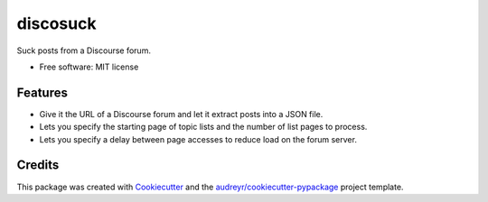 =========
discosuck
=========


.. image:: https://img.shields.io/pypi/v/discosuck.svg
        :target: https://pypi.python.org/pypi/discosuck

.. .. image:: https://img.shields.io/travis/devbisme/discosuck.svg
..         :target: https://travis-ci.com/devbisme/discosuck

.. .. image:: https://readthedocs.org/projects/discosuck/badge/?version=latest
..         :target: https://discosuck.readthedocs.io/en/latest/?version=latest
..         :alt: Documentation Status



Suck posts from a Discourse forum.


* Free software: MIT license

.. * Documentation: https://discosuck.readthedocs.io.


Features
--------

* Give it the URL of a Discourse forum and let it extract posts into a JSON file.
* Lets you specify the starting page of topic lists and the number of list pages to process.
* Lets you specify a delay between page accesses to reduce load on the forum server.

Credits
-------

This package was created with Cookiecutter_ and the `audreyr/cookiecutter-pypackage`_ project template.

.. _Cookiecutter: https://github.com/audreyr/cookiecutter
.. _`audreyr/cookiecutter-pypackage`: https://github.com/audreyr/cookiecutter-pypackage
